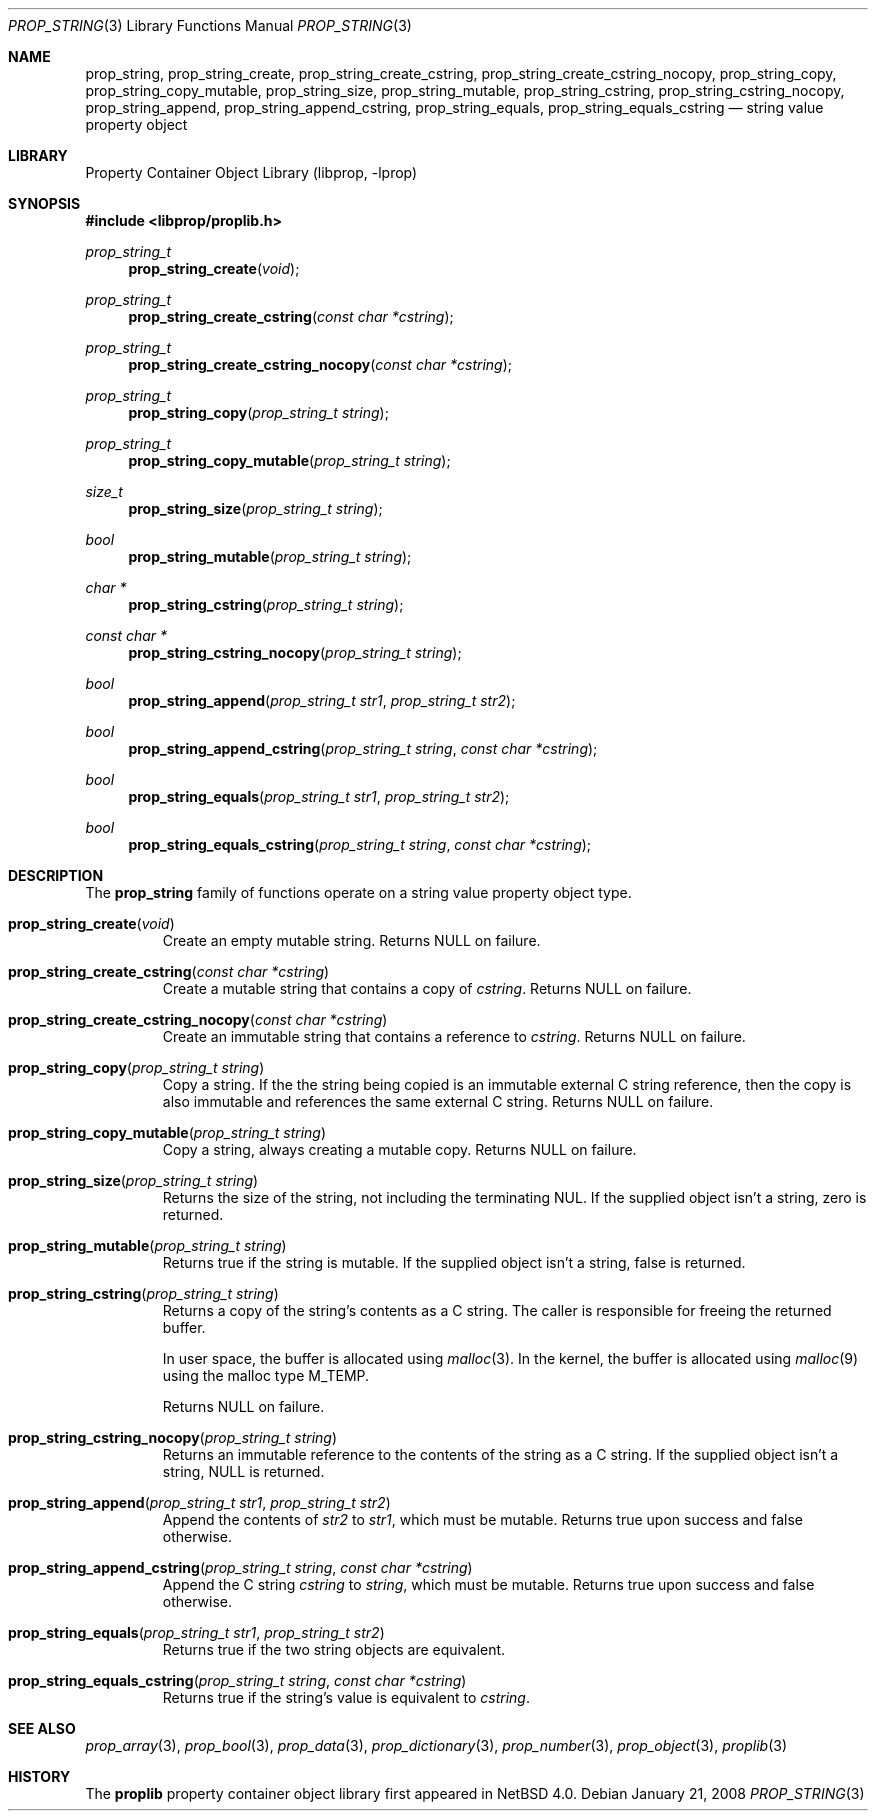 .\"	$NetBSD: prop_string.3,v 1.7 2009/12/14 06:06:22 dholland Exp $
.\"
.\" Copyright (c) 2006 The NetBSD Foundation, Inc.
.\" All rights reserved.
.\"
.\" This code is derived from software contributed to The NetBSD Foundation
.\" by Jason R. Thorpe.
.\"
.\" Redistribution and use in source and binary forms, with or without
.\" modification, are permitted provided that the following conditions
.\" are met:
.\" 1. Redistributions of source code must retain the above copyright
.\" notice, this list of conditions and the following disclaimer.
.\" 2. Redistributions in binary form must reproduce the above copyright
.\" notice, this list of conditions and the following disclaimer in the
.\" documentation and/or other materials provided with the distribution.
.\"
.\" THIS SOFTWARE IS PROVIDED BY THE NETBSD FOUNDATION, INC. AND CONTRIBUTORS
.\" ``AS IS'' AND ANY EXPRESS OR IMPLIED WARRANTIES, INCLUDING, BUT NOT LIMITED
.\" TO, THE IMPLIED WARRANTIES OF MERCHANTABILITY AND FITNESS FOR A PARTICULAR
.\" PURPOSE ARE DISCLAIMED.  IN NO EVENT SHALL THE FOUNDATION OR CONTRIBUTORS
.\" BE LIABLE FOR ANY DIRECT, INDIRECT, INCIDENTAL, SPECIAL, EXEMPLARY, OR
.\" CONSEQUENTIAL DAMAGES (INCLUDING, BUT NOT LIMITED TO, PROCUREMENT OF
.\" SUBSTITUTE GOODS OR SERVICES; LOSS OF USE, DATA, OR PROFITS; OR BUSINESS
.\" INTERRUPTION) HOWEVER CAUSED AND ON ANY THEORY OF LIABILITY, WHETHER IN
.\" CONTRACT, STRICT LIABILITY, OR TORT (INCLUDING NEGLIGENCE OR OTHERWISE)
.\" ARISING IN ANY WAY OUT OF THE USE OF THIS SOFTWARE, EVEN IF ADVISED OF THE
.\" POSSIBILITY OF SUCH DAMAGE.
.\"
.Dd January 21, 2008
.Dt PROP_STRING 3
.Os
.Sh NAME
.Nm prop_string ,
.Nm prop_string_create ,
.Nm prop_string_create_cstring ,
.Nm prop_string_create_cstring_nocopy ,
.Nm prop_string_copy ,
.Nm prop_string_copy_mutable ,
.Nm prop_string_size ,
.Nm prop_string_mutable ,
.Nm prop_string_cstring ,
.Nm prop_string_cstring_nocopy ,
.Nm prop_string_append ,
.Nm prop_string_append_cstring ,
.Nm prop_string_equals ,
.Nm prop_string_equals_cstring
.Nd string value property object
.Sh LIBRARY
.Lb libprop
.Sh SYNOPSIS
.In libprop/proplib.h
.\"
.Ft prop_string_t
.Fn prop_string_create "void"
.Ft prop_string_t
.Fn prop_string_create_cstring "const char *cstring"
.Ft prop_string_t
.Fn prop_string_create_cstring_nocopy "const char *cstring"
.\"
.Ft prop_string_t
.Fn prop_string_copy "prop_string_t string"
.Ft prop_string_t
.Fn prop_string_copy_mutable "prop_string_t string"
.\"
.Ft size_t
.Fn prop_string_size "prop_string_t string"
.Ft bool
.Fn prop_string_mutable "prop_string_t string"
.\"
.Ft char *
.Fn prop_string_cstring "prop_string_t string"
.Ft const char *
.Fn prop_string_cstring_nocopy "prop_string_t string"
.\"
.Ft bool
.Fn prop_string_append "prop_string_t str1" "prop_string_t str2"
.Ft bool
.Fn prop_string_append_cstring "prop_string_t string" "const char *cstring"
.\"
.Ft bool
.Fn prop_string_equals "prop_string_t str1" "prop_string_t str2"
.Ft bool
.Fn prop_string_equals_cstring "prop_string_t string" "const char *cstring"
.Sh DESCRIPTION
The
.Nm prop_string
family of functions operate on a string value property object type.
.Bl -tag -width "xxxxx"
.It Fn prop_string_create "void"
Create an empty mutable string.
Returns
.Dv NULL
on failure.
.It Fn prop_string_create_cstring "const char *cstring"
Create a mutable string that contains a copy of
.Fa cstring .
Returns
.Dv NULL
on failure.
.It Fn prop_string_create_cstring_nocopy "const char *cstring"
Create an immutable string that contains a reference to
.Fa cstring .
Returns
.Dv NULL
on failure.
.It Fn prop_string_copy "prop_string_t string"
Copy a string.
If the the string being copied is an immutable external C string reference,
then the copy is also immutable and references the same external C string.
Returns
.Dv NULL
on failure.
.It Fn prop_string_copy_mutable "prop_string_t string"
Copy a string, always creating a mutable copy.
Returns
.Dv NULL
on failure.
.It Fn prop_string_size "prop_string_t string"
Returns the size of the string, not including the terminating NUL.
If the supplied object isn't a string, zero is returned.
.It Fn prop_string_mutable "prop_string_t string"
Returns
.Dv true
if the string is mutable.
If the supplied object isn't a string,
.Dv false
is returned.
.It Fn prop_string_cstring "prop_string_t string"
Returns a copy of the string's contents as a C string.
The caller is responsible for freeing the returned buffer.
.Pp
In user space, the buffer is allocated using
.Xr malloc 3 .
In the kernel, the buffer is allocated using
.Xr malloc 9
using the malloc type
.Dv M_TEMP .
.Pp
Returns
.Dv NULL
on failure.
.It Fn prop_string_cstring_nocopy "prop_string_t string"
Returns an immutable reference to the contents of the string as a
C string.
If the supplied object isn't a string,
.Dv NULL
is returned.
.It Fn prop_string_append "prop_string_t str1" "prop_string_t str2"
Append the contents of
.Fa str2
to
.Fa str1 ,
which must be mutable.
Returns
.Dv true
upon success and
.Dv false
otherwise.
.It Fn prop_string_append_cstring "prop_string_t string" "const char *cstring"
Append the C string
.Fa cstring
to
.Fa string ,
which must be mutable.
Returns
.Dv true
upon success and
.Dv false
otherwise.
.It Fn prop_string_equals "prop_string_t str1" "prop_string_t str2"
Returns
.Dv true
if the two string objects are equivalent.
.It Fn prop_string_equals_cstring "prop_string_t string" "const char *cstring"
Returns
.Dv true
if the string's value is equivalent to
.Fa cstring .
.El
.Sh SEE ALSO
.Xr prop_array 3 ,
.Xr prop_bool 3 ,
.Xr prop_data 3 ,
.Xr prop_dictionary 3 ,
.Xr prop_number 3 ,
.Xr prop_object 3 ,
.Xr proplib 3
.Sh HISTORY
The
.Nm proplib
property container object library first appeared in
.Nx 4.0 .
